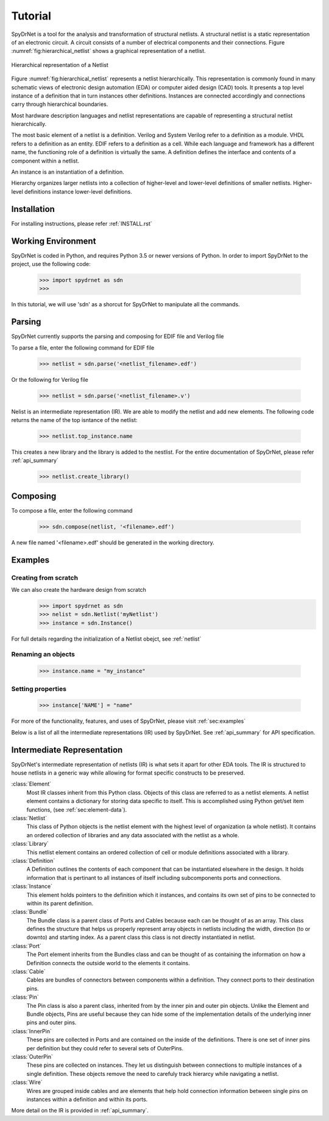 Tutorial
============

SpyDrNet is a tool for the analysis and transformation of structural netlists. A structural netlist is a static 
representation of an electronic circuit. A circuit consists of a number of electrical components and their connections. 
Figure :numref:`fig:hierarchical_netlist` shows a graphical representation of a netlist.

.. _fig:hierarchical_netlist:
.. figure:: figures/hierarchical_netlist.*
   :align: center

   Hierarchical representation of a Netlist 

Figure :numref:`fig:hierarchical_netlist` represents a netlist hierarchically. This representation is commonly found in
many schematic views of electronic design automation (EDA) or computer aided design (CAD) tools. It presents a top level
instance of a definition that in turn instances other definitions. Instances are connected accordingly and connections 
carry through hierarchical boundaries.

Most hardware description languages and netlist representations are capable of representing a structural netlist 
hierarchically. 

The most basic element of a netlist is a definition. Verilog and System Verilog refer to a definition as
a module. VHDL refers to a definition as an entity. EDIF refers to a definition as a cell. While each language and 
framework has a different name, the functioning role of a definition is virtually the same. A definition defines the 
interface and contents of a component within a netlist.

An instance is an instantiation of a definition.

Hierarchy organizes larger netlists into 
a collection of higher-level and lower-level definitions of smaller netlists. Higher-level definitions instance 
lower-level definitions.

Installation
------------

For installing instructions, please refer :ref:`INSTALL.rst`

Working Environment
-------------------

SpyDrNet is coded in Python, and requires Python 3.5 or newer versions of Python. In order to import SpyDrNet to the project, use the following code:

    >>> import spydrnet as sdn
    >>>

In this tutorial, we will use 'sdn' as a shorcut for SpyDrNet to manipulate all the commands.

Parsing
-------

SpyDrNet currently supports the parsing and composing for EDIF file and Verilog file

To parse a file, enter the following command for EDIF file

    >>> netlist = sdn.parse('<netlist_filename>.edf')

Or the following for Verilog file

    >>> netlist = sdn.parse('<netlist_filename>.v')

Nelist is an intermediate representation (IR). We are able to modify the netlist and add new elements. The following code returns the name of the top isntance of the netlist:

    >>> netlist.top_instance.name

This creates a new library and the library is added to the nestlist. For the entire documentation of SpyDrNet, please refer :ref:`api_summary`

    >>> netlist.create_library()




Composing
---------

To compose a file, enter the following command

    >>> sdn.compose(netlist, '<filename>.edf')

A new file named '<filename>.edf' should be generated in the working directory.

Examples
--------

Creating from scratch
^^^^^^^^^^^^^^^^^^^^^

We can also create the hardware design from scratch
    >>> import spydrnet as sdn
    >>> nelist = sdn.Netlist('myNetlist')
    >>> instance = sdn.Instance()

For full details regarding the initialization of a Netlist obejct, see :ref:`netlist`

Renaming an objects
^^^^^^^^^^^^^^^^^^^

    >>> instance.name = "my_instance"

Setting properties
^^^^^^^^^^^^^^^^^^

    >>> instance['NAME'] = "name"

For more of the functionality, features, and uses of SpyDrNet, please visit :ref:`sec:examples`


Below is a list of all the intermediate representations (IR) used by SpyDrNet. See :ref:`api_summary` for API specification.

Intermediate Representation
----------------------------

SpyDrNet's intermediate representation of netlists (IR) is what sets it apart for other EDA tools. The IR is structured to house netlists in a generic way while allowing for format specific constructs to be preserved.

:class:`Element`
    Most IR classes inherit from this Python class. Objects of this class are referred to as a netlist elements. A netlist
    element contains a dictionary for storing data specific to itself. This is accomplished using Python get/set item 
    functions, (see :ref:`sec:element-data`).

:class:`Netlist`
    This class of Python objects is the netlist element with the highest level of organization (a whole netlist). It 
    contains an ordered collection of libraries and any data associated with the netlist as a whole.
   
:class:`Library`
    This netlist element contains an ordered collection of cell or module definitions associated with a library.
    
:class:`Definition`
    A Definition outlines the contents of each component that can be instantiated elsewhere in the design. It holds information that is pertinant to all instances of itself including subcomponents ports and connections.

:class:`Instance`
    This element holds pointers to the definition which it instances, and contains its own set of pins to be connected to within its parent definition.

:class:`Bundle`
    The Bundle class is a parent class of Ports and Cables because each can be thought of as an array. This class defines the structure that helps us properly represent array objects in netlists including the width, direction (to or downto) and starting index. As a parent class this class is not directly instantiated in netlist.

:class:`Port`
    The Port element inherits from the Bundles class and can be thought of as containing the information on how a Definition connects the outside world to the elements it contains.

:class:`Cable`
    Cables are bundles of connectors between components within a definition. They connect ports to their destination pins.

:class:`Pin`
    The Pin class is also a parent class, inherited from by the inner pin and outer pin objects. Unlike the Element and Bundle objects, Pins are useful because they can hide some of the implementation details of the underlying inner pins and outer pins.

:class:`InnerPin`
    These pins are collected in Ports and are contained on the inside of the definitions. There is one set of inner pins per definition but they could refer to several sets of OuterPins.

:class:`OuterPin`
    These pins are collected on instances. They let us distinguish between connections to multiple instances of a single definition. These objects remove the need to carefuly track hierarcy while navigating a netlist.

:class:`Wire`
    Wires are grouped inside cables and are elements that help hold connection information between single pins on instances within a definition and within its ports.

   
More detail on the IR is provided in :ref:`api_summary`.
